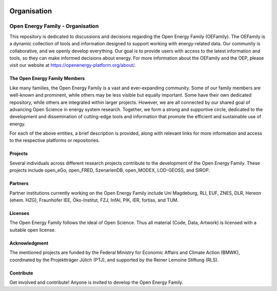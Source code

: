 ﻿.. image:: https://user-images.githubusercontent.com/14353512/185425447-85dbcde9-f3a2-4f06-a2db-0dee43af2f5f
   :align: left
   :target: https://github.com/rl-institut/super-repo/
   :alt: Repo logo



==============
Organisation
==============


.. image:: https://avatars2.githubusercontent.com/u/37101913?s=400&u=9b593cfdb6048a05ea6e72d333169a65e7c922be&v=4
   :align: right
   :width: 200
   :height: 200
   :alt: OpenEnergyPlatform
   :target: https://openenergy-platform.org/

Open Energy Family - Organisation
==================================

This repository is dedicated to discussions and decisions regarding the Open Energy Family (OEFamily).
The OEFamily is a dynamic collection of tools and information designed to support working with energy-related data.
Our community is collaborative, and we openly develop everything.
Our goal is to provide users with access to the latest information and tools, so they can make informed decisions about energy.
For more information about the OEFamily and the OEP, please visit our website at https://openenergy-platform.org/about/.

The Open Energy Family Members
-------------------------------

Like many families, the Open Energy Family is a vast and ever-expanding community.
Some of our family members are well-known and prominent, while others may be less visible but equally important.
Some have their own dedicated repository, while others are integrated within larger projects.
However, we are all connected by our shared goal of advancing Open Science in energy system research.
Together, we form a strong and supportive circle, dedicated to the development and dissemination of cutting-edge tools and information that promote the efficient and sustainable use of energy.

.. |Open Energy Platform (OEP)| image:: https://raw.githubusercontent.com/OpenEnergyPlatform/organisation/master/logo/OpenEnergyFamily_Logo_OpenEnergyPlatform_OEP.png
   :width: 50px
   :target: https://openenergy-platform.org/

.. |Factsheets| image:: https://raw.githubusercontent.com/OpenEnergyPlatform/organisation/master/logo/OpenEnergyFamily_Logo_Factsheets.png
   :width: 50px
   :target: https://openenergy-platform.org/factsheets/overview/

.. |Tutorials| image:: https://raw.githubusercontent.com/OpenEnergyPlatform/organisation/master/logo/OpenEnergyFamily_Logo_Tutorials.png
   :width: 50px
   :target: https://openenergy-platform.org/tutorials/

.. |Open Energy Database (OEDB)| image:: https://raw.githubusercontent.com/OpenEnergyPlatform/organisation/master/logo/OpenEnergyFamily_Logo_OpenEnergyDatabase_OEDB.png
   :width: 50px
   :target: https://openenergy-platform.org/dataedit/schemas

.. |Open Energy Metadata (OEMetadata)| image:: https://raw.githubusercontent.com/OpenEnergyPlatform/organisation/master/logo/OpenEnergyFamily_Logo_OEMetadata.png
   :width: 50px
   :target: https://github.com/OpenEnergyPlatform/oemetadata/blob/develop/metadata/latest/template.json

.. |Open Energy Datamodel (OEDatamodel)| image:: https://raw.githubusercontent.com/OpenEnergyPlatform/organisation/master/logo/OpenEnergyFamily_Logo_OpenEnergyDatamodel.png
   :width: 50px
   :target: https://github.com/OpenEnergyPlatform/oedatamodel/tree/develop/oedatamodel/latest/v111/datapackage

.. |Open Metadata Integration (OMI)| image:: https://raw.githubusercontent.com/OpenEnergyPlatform/organisation/master/logo/OpenEnergyFamily_Logo_OpenMetadataIntegration_OMI.png
   :width: 50px
   :target: https://github.com/OpenEnergyPlatform/omi

.. |Open Process Integration (OPI)| image:: https://raw.githubusercontent.com/OpenEnergyPlatform/organisation/master/logo/OpenEnergyFamily_Logo_OpenProcessIntegration_OPI.png
   :width: 50px
   :target: https://github.com/OpenEnergyPlatform/data-preprocessing

.. |Open Energy Dialect (OEDialect)| image:: https://raw.githubusercontent.com/OpenEnergyPlatform/organisation/master/logo/OpenEnergyFamily_Logo_OEDialect.png
   :width: 50px
   :target: https://github.com/OpenEnergyPlatform/oedialect

.. |Open Energy Ontology (OEO)| image:: https://raw.githubusercontent.com/OpenEnergyPlatform/organisation/master/logo/OpenEnergyFamily_Logo_OpenEnergyOntology_OEO.png
   :width: 50px
   :target: https://openenergy-platform.org/ontology/

For each of the above entities, a brief description is provided, along with relevant links for more information and access to the respective platforms or repositories.

Projects
--------

Several individuals across different research projects contribute to the development of the Open Energy Family. These projects include open_eGo, open_FRED, SzenarienDB, open_MODEX, LOD-GEOSS, and SIROP.

Partners
--------

Partner institutions currently working on the Open Energy Family include Uni Magdeburg, RLI, EUF, ZNES, DLR, Hereon (ehem. HZG), Fraunhofer IEE, Öko-Institut, FZJ, InfAI, PIK, IER, fortiss, and TUM.

Licenses
--------

The Open Energy Family follows the ideal of Open Science. Thus all material (Code, Data, Artwork) is licensed with a suitable open license.

Acknowledgment
--------------

The mentioned projects are funded by the Federal Ministry for Economic Affairs and Climate Action (BMWK), coordinated by the Projektträger Jülich (PTJ), and supported by the Reiner Lemoine Stiftung (RLS).

Contribute
----------

Get involved and contribute! Anyone is invited to develop the Open Energy Family.
